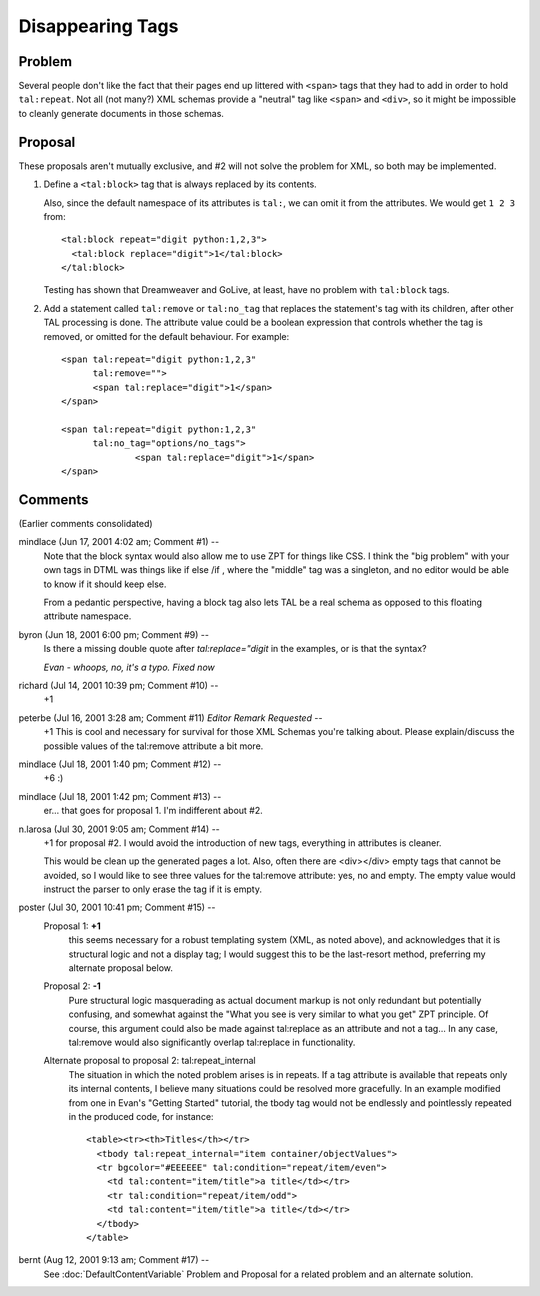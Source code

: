 ===================
 Disappearing Tags
===================

.. highlight:: html

Problem
=======

Several people don't like the fact that their pages end up littered
with ``<span>`` tags that they had to add in order to hold
``tal:repeat``. Not all (not many?) XML schemas provide a "neutral" tag
like ``<span>`` and ``<div>``, so it might be impossible to cleanly
generate documents in those schemas.

Proposal
========

These proposals aren't mutually exclusive, and #2 will not solve the
problem for XML, so both may be implemented.

1. Define a ``<tal:block>`` tag that is always replaced by
   its contents.

   Also, since the default namespace of its attributes
   is ``tal:``, we can omit it from the attributes.  We would
   get ``1 2 3`` from::

     <tal:block repeat="digit python:1,2,3">
       <tal:block replace="digit">1</tal:block>
     </tal:block>

   Testing has shown that Dreamweaver and GoLive, at least, have no problem
   with ``tal:block`` tags.

2. Add a statement called ``tal:remove`` or ``tal:no_tag`` that replaces the
   statement's tag with its children, after other TAL processing is done.
   The attribute value could be a boolean expression that controls whether
   the tag is removed, or omitted for the default behaviour.  For example::

     <span tal:repeat="digit python:1,2,3"
           tal:remove="">
           <span tal:replace="digit">1</span>
     </span>

     <span tal:repeat="digit python:1,2,3"
           tal:no_tag="options/no_tags">
		   <span tal:replace="digit">1</span>
     </span>

Comments
========

(Earlier comments consolidated)

mindlace (Jun 17, 2001 4:02 am; Comment #1)  --
 Note that the block syntax would also allow me to use ZPT for things like
 CSS.  I think the "big problem" with your own tags in DTML was things like
 if else /if  , where the "middle" tag was a singleton, and no editor would
 be able to know if it should keep else.

 From a pedantic perspective, having a block tag also lets TAL be a real schema
 as opposed to this floating attribute namespace.

byron (Jun 18, 2001 6:00 pm; Comment #9)  --
 Is there a missing double quote after *tal:replace="digit* in the examples, or is that the syntax?

 *Evan - whoops, no, it's a typo.  Fixed now*

richard (Jul 14, 2001 10:39 pm; Comment #10)  --
 +1

peterbe (Jul 16, 2001 3:28 am; Comment #11) *Editor Remark Requested* --
 +1
 This is cool and necessary for survival for those XML Schemas you're talking about.
 Please explain/discuss the possible values of the tal:remove attribute a bit more.

mindlace (Jul 18, 2001 1:40 pm; Comment #12)  --
 +6 :)

mindlace (Jul 18, 2001 1:42 pm; Comment #13)  --
 er... that goes for proposal 1. I'm indifferent about #2.

n.larosa (Jul 30, 2001 9:05 am; Comment #14)  --
 +1 for proposal #2. I would avoid the introduction of new tags, everything in attributes is cleaner.

 This would be clean up the generated pages a lot. Also, often there
 are <div></div> empty tags that cannot be avoided, so I
 would like to see three values for the tal:remove attribute:
 yes, no and empty. The empty
 value would instruct the parser to only erase the tag if it is empty.

poster (Jul 30, 2001 10:41 pm; Comment #15)  --
 Proposal 1: **+1**
   this seems necessary for a robust templating system (XML, as noted
   above), and acknowledges that it is structural logic and not a
   display tag; I would suggest this to be the last-resort method,
   preferring my alternate proposal below.

 Proposal 2: **-1**
   Pure structural logic masquerading as actual document markup is not
   only redundant but potentially confusing, and somewhat against the
   "What you see is very similar to what you get" ZPT principle. Of
   course, this argument could also be made against tal:replace as an
   attribute and not a tag... In any case, tal:remove would also
   significantly overlap tal:replace in functionality.

 Alternate proposal to proposal 2: tal:repeat_internal
   The situation in which the noted problem arises is in repeats. If a
   tag attribute is available that repeats only its internal contents,
   I believe many situations could be resolved more gracefully. In an
   example modified from one in Evan's "Getting Started" tutorial, the
   tbody tag would not be endlessly and pointlessly repeated in the
   produced code, for instance::

     <table><tr><th>Titles</th></tr>
       <tbody tal:repeat_internal="item container/objectValues">
       <tr bgcolor="#EEEEEE" tal:condition="repeat/item/even">
         <td tal:content="item/title">a title</td></tr>
         <tr tal:condition="repeat/item/odd">
         <td tal:content="item/title">a title</td></tr>
       </tbody>
     </table>

bernt (Aug 12, 2001 9:13 am; Comment #17)  --
 See :doc:`DefaultContentVariable` Problem and Proposal for a related problem and an alternate solution.
